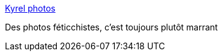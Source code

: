 :jbake-type: post
:jbake-status: published
:jbake-title: Kyrel photos
:jbake-tags: adult,érotisme,fétichisme,gallerie,_mois_oct.,_année_2006
:jbake-date: 2006-10-26
:jbake-depth: ../
:jbake-uri: shaarli/1161889031000.adoc
:jbake-source: https://nicolas-delsaux.hd.free.fr/Shaarli?searchterm=http%3A%2F%2Fwww.kyrel.net%2F&searchtags=adult+%C3%A9rotisme+f%C3%A9tichisme+gallerie+_mois_oct.+_ann%C3%A9e_2006
:jbake-style: shaarli

http://www.kyrel.net/[Kyrel photos]

Des photos féticchistes, c'est toujours plutôt marrant
